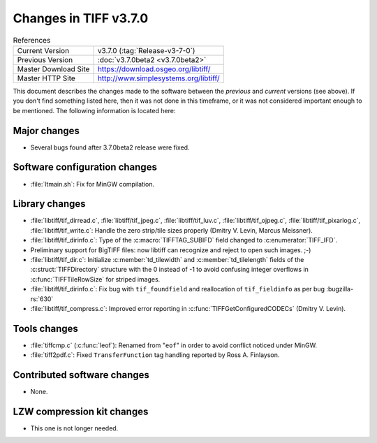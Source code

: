 Changes in TIFF v3.7.0
======================

.. table:: References
  :widths: auto

  ======================  ==========================================
  Current Version         v3.7.0 (:tag:`Release-v3-7-0`)
  Previous Version        :doc:`v3.7.0beta2 <v3.7.0beta2>`
  Master Download Site    `<https://download.osgeo.org/libtiff/>`_
  Master HTTP Site        `<http://www.simplesystems.org/libtiff/>`_
  ======================  ==========================================

This document describes the changes made to the software between the
*previous* and *current* versions (see above).
If you don't find something listed here, then it was not done in this
timeframe, or it was not considered important enough to be mentioned.
The following information is located here:


Major changes
-------------


* Several bugs found after 3.7.0beta2 release were fixed.


Software configuration changes
------------------------------

* :file:`ltmain.sh`: Fix for MinGW compilation.


Library changes
---------------

* :file:`libtiff/tif_dirread.c`, :file:`libtiff/tif_jpeg.c`, :file:`libtiff/tif_luv.c`,
  :file:`libtiff/tif_ojpeg.c`, :file:`libtiff/tif_pixarlog.c`, :file:`libtiff/tif_write.c`:
  Handle the zero strip/tile sizes properly (Dmitry V. Levin, Marcus Meissner).

* :file:`libtiff/tif_dirinfo.c`: Type of the :c:macro:`TIFFTAG_SUBIFD` field changed
  to :c:enumerator:`TIFF_IFD`.
  
* Preliminary support for BigTIFF files: now libtiff can
  recognize and reject to open such images. ;-)

* :file:`libtiff/tif_dir.c`: Initialize :c:member:`td_tilewidth` and :c:member:`td_tilelength` fields
  of the :c:struct:`TIFFDirectory` structure with the 0 instead of -1 to avoid
  confusing integer overflows in :c:func:`TIFFTileRowSize` for striped images.

* :file:`libtiff/tif_dirinfo.c`: Fix bug with ``tif_foundfield`` and reallocation
  of ``tif_fieldinfo`` as per bug
  :bugzilla-rs:`630`

* :file:`libtiff/tif_compress.c`: Improved error reporting in
  :c:func:`TIFFGetConfiguredCODECs` (Dmitry V. Levin).


Tools changes
-------------

* :file:`tiffcmp.c` (:c:func:`leof`): Renamed from "``eof``" in order to avoid
  conflict noticed under MinGW.

* :file:`tiff2pdf.c`: Fixed ``TransferFunction`` tag handling reported
  by Ross A. Finlayson.


Contributed software changes
----------------------------

* None.


LZW compression kit changes
---------------------------

* This one is not longer needed.
